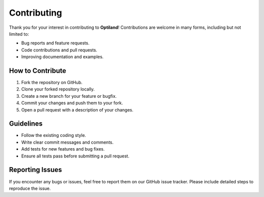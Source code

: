 Contributing
============

.. _contributing:

Thank you for your interest in contributing to **Optiland**! Contributions are welcome in many forms, including but not limited to:

- Bug reports and feature requests.
- Code contributions and pull requests.
- Improving documentation and examples.

How to Contribute
------------------

1. Fork the repository on GitHub.
2. Clone your forked repository locally.
3. Create a new branch for your feature or bugfix.
4. Commit your changes and push them to your fork.
5. Open a pull request with a description of your changes.

Guidelines
----------

- Follow the existing coding style.
- Write clear commit messages and comments.
- Add tests for new features and bug fixes.
- Ensure all tests pass before submitting a pull request.

Reporting Issues
----------------

If you encounter any bugs or issues, feel free to report them on our GitHub issue tracker. Please include detailed steps to reproduce the issue.
